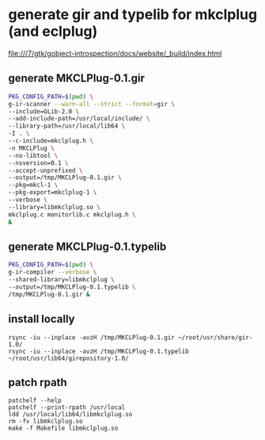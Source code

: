 *  generate gir and typelib for mkclplug (and eclplug)

file:///7/gtk/gobject-introspection/docs/website/_build/index.html

** generate MKCLPlug-0.1.gir
#+begin_src sh
PKG_CONFIG_PATH=$(pwd) \
g-ir-scanner --warn-all --strict --format=gir \
--include=GLib-2.0 \
--add-include-path=/usr/local/include/ \
--library-path=/usr/local/lib64 \
-I . \
--c-include=mkclplug.h \
-n MKCLPlug \
--no-libtool \
--nsversion=0.1 \
--accept-unprefixed \
--output=/tmp/MKCLPlug-0.1.gir \
--pkg=mkcl-1 \
--pkg-export=mkclplug-1 \
--verbose \
--library=libmkclplug.so \
mkclplug.c monitorlib.c mkclplug.h \
&
#+end_src


** generate MKCLPlug-0.1.typelib
#+begin_src sh
PKG_CONFIG_PATH=$(pwd) \
g-ir-compiler --verbose \
--shared-library=libmkclplug \
--output=/tmp/MKCLPlug-0.1.typelib \
/tmp/MKCLPlug-0.1.gir &
#+end_src

** install locally
#+begin_src
rsync -iu --inplace -avzH /tmp/MKCLPlug-0.1.gir ~/root/usr/share/gir-1.0/
rsync -iu --inplace -avzH /tmp/MKCLPlug-0.1.typelib ~/root/usr/lib64/girepository-1.0/
#+end_src

** patch rpath
#+begin_src
patchelf --help
patchelf --print-rpath /usr/local
ldd /usr/local/lib64/libmkclplug.so
rm -fv libmkclplug.so
make -f Makefile libmkclplug.so
#+end_src
